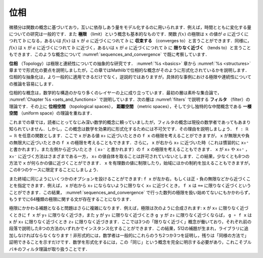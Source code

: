 .. _topology:

.. index:: topology

位相
========

.. Topology
.. ========

.. Calculus is based on the concept of a function, which is used to model
.. quantities that depend on one another.
.. For example, it is common to study quantities that change over time.
.. The notion of a *limit* is also fundamental.
.. We may say that the limit of a function :math:`f(x)` is a value :math:`b`
.. as :math:`x` approaches a value :math:`a`,
.. or that :math:`f(x)` *converges to* :math:`b` as :math:`x` approaches :math:`a`.
.. Equivalently, we may say that a :math:`f(x)` approaches :math:`b` as :math:`x`
.. approaches a value :math:`a`, or that it *tends to* :math:`b`
.. as :math:`x` tends to :math:`a`.
.. We have already begun to consider such notions in :numref:`sequences_and_convergence`.

微積分は関数の概念に基づいており，互いに依存しあう量をモデル化するのに用いられます．例えば，時間とともに変化する量についての研究は一般的です．また **極限** （limit）という概念も基本的なものです．関数 :math:`f(x)` の極限は :math:`x` の値が :math:`a` に近づくにつれて :math:`b` になる，あるいは :math:`f(x)` は :math:`x` が :math:`a` に近づくにつれて :math:`b` に **収束する** （converges to）と言うことができます．同様に， :math:`f(x)` は :math:`x` が :math:`a` に近づくにつれて :math:`b` に近づく，あるいは :math:`x` が :math:`a` に近づくにつれて :math:`b` に **限りなく近づく** （tends to）と言うこともできます．このような概念について :numref:`sequences_and_convergence` で既に考察しています．

.. *Topology* is the abstract study of limits and continuity.
.. Having covered the essentials of formalization in Chapters :numref:`%s <basics>`
.. to :numref:`%s <structures>`,
.. in this chapter, we will explain how topological notions are formalized in Mathlib.
.. Not only do topological abstractions apply in much greater generality,
.. but that also, somewhat paradoxically, make it easier to reason about limits
.. and continuity in concrete instances.

**位相** （Topology）は極限と連続性についての抽象的な研究です． :numref:`%s <basics>` 章から :numref:`%s <structures>` 章までで形式化の要点を説明しましたが，この章ではMathlibで位相的な概念がそのように形式化されているかを説明します．位相的な抽象化は，より一般的に適用できるだけでなく，逆説的ではありますが，具体的な事例における極限や連続性についての推論を容易にします．

.. Topological notions build on quite a few layers of mathematical structure.
.. The first layer is naive set theory,
.. as described in :numref:`Chapter %s <sets_and_functions>`.
.. The next layer is the theory of *filters*, which we will describe in :numref:`filters`.
.. On top of that, we layer
.. the theories of *topological spaces*, *metric spaces*, and a slightly more exotic
.. intermediate notion called a *uniform space*.

位相的な概念は，数学的な構造のかなり多くのレイヤーの上に成り立っています．最初の層は素朴な集合論で， :numref:`Chapter %s <sets_and_functions>` で説明しています．次の層は :numref:`filters` で説明する **フィルタ** （filter）の理論です．その上に **位相空間** （topological spaces）， **距離空間** （metric spaces），そして少し独特的な中間概念である **一様空間** （uniform space）の理論を重ねます．

.. Whereas previous chapters relied on mathematical notions that were likely
.. familiar to you,
.. the notion of a filter less well known,
.. even to many working mathematicians.
.. The notion is essential, however, for formalizing mathematics effectively.
.. Let us explain why.
.. Let ``f : ℝ → ℝ`` be any function. We can consider
.. the limit of ``f x`` as ``x`` approaches some value ``x₀``,
.. but we can also consider the limit of ``f x`` as ``x`` approaches infinity
.. or negative infinity.
.. We can moreover consider the limit of ``f x`` as ``x`` approaches ``x₀`` from
.. the right, conventionally written ``x₀⁺``, or from the left,
.. written  ``x₀⁻``. There are variations where ``x`` approaches ``x₀`` or ``x₀⁺``
.. or ``x₀⁻`` but
.. is not allowed to take on the value ``x₀`` itself.
.. This results in at least eight ways that ``x`` can approach something.
.. We can also restrict to rational values of ``x``
.. or place other constraints on the domain, but let's stick to those 8 cases.

これまでの章では，読者にとってなじみ深い数学的概念に頼っていましたが，フィルタの概念は現役の数学者であってもあまり知られていません．しかし，この概念は数学を効果的に形式化するためには不可欠です．その理由を説明しましょう． ``f : ℝ → ℝ`` を任意の関数とします．ここで ``x`` がある値 ``x₀`` に近づいたときの ``f x`` の極限を考えることができますが， ``x`` が無限大や負の無限大に近づいたときの ``f x`` の極限を考えることもできます．さらに， ``x`` が右から ``x₀`` に近づいた時（これは慣習的に ``x₀⁺`` と書かれます），また左側から近づいたとき（ ``x₀⁻`` と書かれます）の ``f x`` の極限を考えることもできます． ``x`` が ``x₀`` や ``x₀⁺`` ， ``x₀⁻`` に近づく方法はさまざまである一方， ``x₀`` の値自体を取ることは許可されていないとします．この結果，少なくとも8つの方法で ``x`` が何らかの値に近づくことができます． ``x`` を有理数の値に制限したり，始域にほかの制約を加えることもできますが，この8つのケースに限定することにしましょう．

.. We have a similar variety of options on the codomain:
.. we can specify that ``f x`` approaches a value from the left or right,
.. or that it approaches positive or negative infinity, and so on.
.. For example, we may wish to say that ``f x`` tends to ``+∞``
.. when ``x`` tends to ``x₀`` from the right without
.. being equal to ``x₀``.
.. This results in 64 different kinds of limit statements,
.. and we haven't even begun to deal with limits of sequences,
.. as we did in :numref:`sequences_and_convergence`.

また終域に同じようにいくつかのオプションを設けることができます: ``f x`` が左か右，もしくは正・負の無限などから近づくことを指定できます．例えば， ``x`` が右から ``x₀`` にならないように限りなく ``x₀`` に近づくとき， ``f x`` は ``+∞`` に限りなく近づくということができます．この結果， :numref:`sequences_and_convergence` で行った数列の極限を扱い始めてないにもかかわらず，もうすでに64種類の極限に関する文が存在することになります．

.. The problem is compounded even further when it comes to the supporting lemmas.
.. For instance, limits compose: if
.. ``f x`` tends to ``y₀`` when ``x`` tends to ``x₀`` and
.. ``g y`` tends to ``z₀`` when ``y`` tends to ``y₀`` then
.. ``g ∘ f x`` tends to ``z₀`` when ``x`` tends to ``x₀``.
.. There are three notions of "tends to" at play here,
.. each of which can be instantiated in any of the eight ways described
.. in the previous paragraph.
.. This results in 512 lemmas, a lot to have to add to a library!
.. Informally, mathematicians generally prove two or three of these
.. and simply note that the rest can be proved "in the same way."
.. Formalizing mathematics requires making the relevant notion of "sameness"
.. fully explicit, and that is exactly what Bourbaki's theory of filters
.. manages to do.

極限にかかわる補題となると問題はさらに複雑になります．例えば，極限は次のように合成されます: ``x`` が ``x₀`` に限りなく近づくときに ``f x`` が ``y₀`` に限りなく近づき，また ``y`` が ``y₀`` に限りなく近づくとき ``g y`` が ``z₀`` に限りなく近づくならば， ``g ∘ f x`` は ``x`` が ``x₀`` に限りなく近づくとき ``z₀`` に限りなく近づきます．ここでは3つの「限りなく近づく」概念が働いており，それぞれ前の段落で説明した8つの方法のいずれかでインスタンス化することができます．この結果，512の補題が生まれ，ライブラリに追加しなければならなくなります！非形式的には，数学者は一般的にこれらのうち2つか3つを証明し，残りは「同様の方法で」証明できることを示すだけです．数学を形式化するには，この「同じ」という概念を完全に明示する必要があり，これこそブルバキのフィルタ理論が取り扱うことです．
